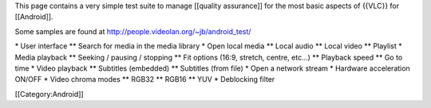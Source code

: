 This page contains a very simple test suite to manage [[quality
assurance]] for the most basic aspects of {{VLC}} for [[Android]].

Some samples are found at http://people.videolan.org/~jb/android_test/

\* User interface \*\* Search for media in the media library \* Open
local media \*\* Local audio \*\* Local video \*\* Playlist \* Media
playback \*\* Seeking / pausing / stopping \*\* Fit options (16:9,
stretch, centre, etc...) \*\* Playback speed \*\* Go to time \* Video
playback \*\* Subtitles (embedded) \*\* Subtitles (from file) \* Open a
network stream \* Hardware acceleration ON/OFF \* Video chroma modes
\*\* RGB32 \*\* RGB16 \*\* YUV \* Deblocking filter

[[Category:Android]]

